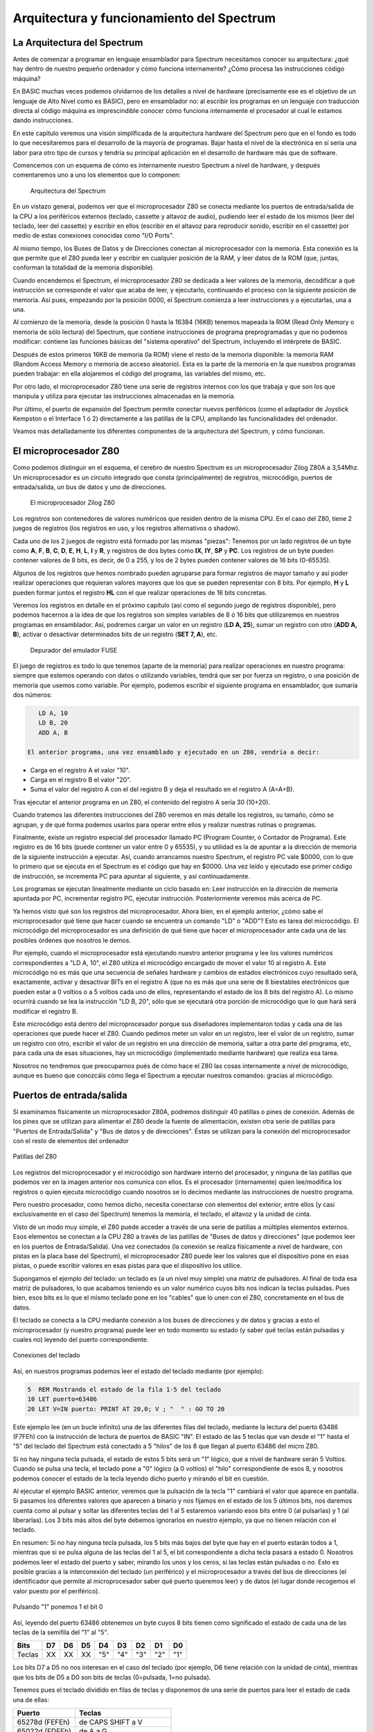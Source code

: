 Arquitectura y funcionamiento del Spectrum
==============================================

La Arquitectura del Spectrum
-----------------------------------

Antes de comenzar a programar en lenguaje ensamblador para Spectrum necesitamos conocer su arquitectura: ¿qué hay dentro de nuestro pequeño ordenador y cómo funciona internamente? ¿Cómo procesa las instrucciones código máquina?

En BASIC muchas veces podemos olvidarnos de los detalles a nivel de hardware (precisamente ese es el objetivo de un lenguaje de Alto Nivel como es BASIC), pero en ensamblador no: al escribir los programas en un lenguaje con traducción directa al código máquina es imprescindible conocer cómo funciona internamente el procesador al cual le estamos dando instrucciones.

En este capítulo veremos una visión simplificada de la arquitectura hardware del Spectrum pero que en el fondo es todo lo que necesitaremos para el desarrollo de la mayoría de programas. Bajar hasta el nivel de la electrónica en sí sería una labor para otro tipo de cursos y tendría su principal aplicación en el desarrollo de hardware más que de software.

Comencemos con un esquema de cómo es internamente nuestro Spectrum a nivel de hardware, y después comentaremos uno a uno los elementos que lo componen: 

.. figure:: esquema_zx.png
   :scale: 80 %
   :alt: Esquema del ZX Spectrum

   Arquitectura del Spectrum


En un vistazo general, podemos ver que el microprocesador Z80 se conecta mediante los puertos de entrada/salida de la CPU a los periféricos externos (teclado, cassette y altavoz de audio), pudiendo leer el estado de los mismos (leer del teclado, leer del cassette) y escribir en ellos (escribir en el altavoz para reproducir sonido, escribir en el cassette) por medio de estas conexiones conocidas como "I/O Ports".

Al mismo tiempo, los Buses de Datos y de Direcciones conectan al microprocesador con la memoria. Esta conexión es la que permite que el Z80 pueda leer y escribir en cualquier posición de la RAM, y leer datos de la ROM (que, juntas, conforman la totalidad de la memoria disponible).

Cuando encendemos el Spectrum, el microprocesador Z80 se dedicada a leer valores de la memoria, decodificar a qué instrucción se corresponde el valor que acaba de leer, y ejecutarlo, continuando el proceso con la siguiente posición de memoria. Así pues, empezando por la posición 0000, el Spectrum comienza a leer instrucciones y a ejecutarlas, una a una.

Al comienzo de la memoria, desde la posición 0 hasta la 16384 (16KB) tenemos mapeada la ROM (Read Only Memory o memoria de sólo lectura) del Spectrum, que contiene instrucciones de programa preprogramadas y que no podemos modificar: contiene las funciones básicas del "sistema operativo" del Spectrum, incluyendo el intérprete de BASIC.

Después de estos primeros 16KB de memoria (la ROM) viene el resto de la memoria disponible: la memoria RAM (Random Access Memory o memoria de acceso aleatorio). Esta es la parte de la memoria en la que nuestros programas pueden trabajar: en ella alojaremos el código del programa, las variables del mismo, etc.

Por otro lado, el microprocesador Z80 tiene una serie de registros internos con los que trabaja y que son los que manipula y utiliza para ejecutar las instrucciones almacenadas en la memoria.

Por último, el puerto de expansión del Spectrum permite conectar nuevos periféricos (como el adaptador de Joystick Kempston o el Interface 1 ó 2) directamente a las patillas de la CPU, ampliando las funcionalidades del ordenador.

Veamos más detalladamente los diferentes componentes de la arquitectura del Spectrum, y cómo funcionan.


El microprocesador Z80
-----------------------

Como podemos distinguir en el esquema, el cerebro de nuestro Spectrum es un microprocesador Zilog Z80A a 3,54Mhz. Un microprocesador es un circuito integrado que consta (principalmente) de registros, microcódigo, puertos de entrada/salida, un bus de datos y uno de direcciones.

.. figure:: z80.jpg
   :scale: 80 %
   :alt: El microprocesador Zilog Z80

   El microprocesador Zilog Z80

Los registros son contenedores de valores numéricos que residen dentro de la misma CPU. En el caso del Z80, tiene 2 juegos de registros (los registros en uso, y los registros alternativos o shadow).

Cada uno de los 2 juegos de registro está formado por las mismas "piezas": Tenemos por un lado registros de un byte como **A**, **F**, **B**, **C**, **D**, **E**, **H**, **L**, **I** y **R**, y registros de dos bytes como **IX**, **IY**, **SP** y **PC**. Los registros de un byte pueden contener valores de 8 bits, es decir, de 0 a 255, y los de 2 bytes pueden contener valores de 16 bits (0-65535).

Algunos de los registros que hemos nombrado pueden agruparse para formar registros de mayor tamaño y así poder realizar operaciones que requieran valores mayores que los que se pueden representar con 8 bits. Por ejemplo, **H** y **L** pueden formar juntos el registro **HL** con el que realizar operaciones de 16 bits concretas.

Veremos los registros en detalle en el próximo capítulo (así como el segundo juego de registros disponible), pero podemos hacernos a la idea de que los registros son simples variables de 8 ó 16 bits que utilizaremos en nuestros programas en ensamblador. Así, podremos cargar un valor en un registro (**LD A, 25**), sumar un registro con otro (**ADD A, B**), activar o desactivar determinados bits de un registro (**SET 7, A**), etc. 

.. figure:: debugger1.png
   :scale: 80 %
   :alt: Depurador del emulador FUSE

   Depurador del emulador FUSE


El juego de registros es todo lo que tenemos (aparte de la memoria) para realizar operaciones en nuestro programa: siempre que estemos operando con datos o utilizando variables, tendrá que ser por fuerza un registro, o una posición de memoria que usemos como variable. Por ejemplo, podemos escribir el siguiente programa en ensamblador, que sumaría dos números: 

.. code-block:: tasm

    LD A, 10
    LD B, 20
    ADD A, B

 El anterior programa, una vez ensamblado y ejecutado en un Z80, vendría a decir:

* Carga en el registro A el valor "10".
* Carga en el registro B el valor "20".
* Suma el valor del registro A con el del registro B y deja el resultado en el registro A (A=A+B).

Tras ejecutar el anterior programa en un Z80, el contenido del registro A sería 30 (10+20).

Cuando tratemos las diferentes instrucciones del Z80 veremos en más detalle los registros, su tamaño, cómo se agrupan, y de qué forma podemos usarlos para operar entre ellos y realizar nuestras rutinas o programas.

Finalmente, existe un registro especial del procesador llamado PC (Program Counter, o Contador de Programa). Este registro es de 16 bits (puede contener un valor entre 0 y 65535), y su utilidad es la de apuntar a la dirección de memoria de la siguiente instrucción a ejecutar. Así, cuando arrancamos nuestro Spectrum, el registro PC vale $0000, con lo que lo primero que se ejecuta en el Spectrum es el código que hay en $0000. Una vez leído y ejecutado ese primer código de instrucción, se incrementa PC para apuntar al siguiente, y así continuadamente.

Los programas se ejecutan linealmente mediante un ciclo basado en: Leer instrucción en la dirección de memoria apuntada por PC, incrementar registro PC, ejecutar instrucción. Posteriormente veremos más acerca de PC.

Ya hemos visto qué son los registros del microprocesador. Ahora bien, en el ejemplo anterior, ¿cómo sabe el microprocesador qué tiene que hacer cuando se encuentra un comando "LD" o "ADD"? Esto es tarea del microcódigo. El microcódigo del microprocesador es una definición de qué tiene que hacer el microprocesador ante cada una de las posibles órdenes que nosotros le demos.

Por ejemplo, cuando el microprocesador está ejecutando nuestro anterior programa y lee los valores numéricos correspondientes a "LD A, 10", el Z80 utiliza el microcódigo encargado de mover el valor 10 al registro A. Este microcódigo no es más que una secuencia de señales hardware y cambios de estados electrónicos cuyo resultado será, exactamente, activar y desactivar BITs en el registro A (que no es más que una serie de 8 biestables electrónicos que pueden estar a 0 voltios o a 5 voltios cada uno de ellos, representando el estado de los 8 bits del registro A). Lo mismo ocurrirá cuando se lea la instrucción "LD B, 20", sólo que se ejecutará otra porción de microcódigo que lo que hará será modificar el registro B.

Este microcódigo está dentro del microprocesador porque sus diseñadores implementaron todas y cada una de las operaciones que puede hacer el Z80. Cuando pedimos meter un valor en un registro, leer el valor de un registro, sumar un registro con otro, escribir el valor de un registro en una dirección de memoria, saltar a otra parte del programa, etc, para cada una de esas situaciones, hay un microcódigo (implementado mediante hardware) que realiza esa tarea.

Nosotros no tendremos que preocuparnos pués de cómo hace el Z80 las cosas internamente a nivel de microcódigo, aunque es bueno que conozcáis cómo llega el Spectrum a ejecutar nuestros comandos: gracias al microcódigo. 


Puertos de entrada/salida
--------------------------------------------------------------------------------



Si examinamos físicamente un microprocesador Z80A, podremos distinguir 40 patillas o pines de conexión. Además de los pines que se utilizan para alimentar el Z80 desde la fuente de alimentación, existen otra serie de patillas para "Puertos de Entrada/Salida" y "Bus de datos y de direcciones". Éstas se utilizan para la conexión del microprocesador con el resto de elementos del ordenador



.. figure:: pinout.png
   :scale: 50%
   :align: center
   :alt: Patillas del Z80

   Patillas del Z80


Los registros del microprocesador y el microcódigo son hardware interno del procesador, y ninguna de las patillas que podemos ver en la imagen anterior nos comunica con ellos. Es el procesador (internamente) quien lee/modifica los registros o quien ejecuta microcódigo cuando nosotros se lo decimos mediante las instrucciones de nuestro programa.

Pero nuestro procesador, como hemos dicho, necesita conectarse con elementos del exterior, entre ellos (y casi exclusivamente en el caso del Spectrum) tenemos la memoria, el teclado, el altavoz y la unidad de cinta.

Visto de un modo muy simple, el Z80 puede acceder a través de una serie de patillas a múltiples elementos externos. Esos elementos se conectan a la CPU Z80 a través de las patillas de "Buses de datos y direcciones" (que podemos leer en los puertos de Entrada/Salida). Una vez conectados (la conexión se realiza físicamente a nivel de hardware, con pistas en la placa base del Spectrum), el microprocesador Z80 puede leer los valores que el dispositivo pone en esas pistas, o puede escribir valores en esas pistas para que el dispositivo los utilice.

Supongamos el ejemplo del teclado: un teclado es (a un nivel muy simple) una matriz de pulsadores. Al final de toda esa matriz de pulsadores, lo que acabamos teniendo es un valor numérico cuyos bits nos indican la teclas pulsadas. Pues bien, esos bits es lo que el mismo teclado pone en los "cables" que lo unen con el Z80, concretamente en el bus de datos.

El teclado se conecta a la CPU mediante conexión a los buses de direcciones y de datos y gracias a esto el microprocesador (y nuestro programa) puede leer en todo momento su estado (y saber qué teclas están pulsadas y cuales no) leyendo del puerto correspondiente. 



.. figure:: teclado.jpg
   :scale: 50%
   :align: center
   :alt: Conexiones del teclado

   Conexiones del teclado


Así, en nuestros programas podemos leer el estado del teclado mediante (por ejemplo):


.. code-block:: basic

    5  REM Mostrando el estado de la fila 1-5 del teclado
    10 LET puerto=63486
    20 LET V=IN puerto: PRINT AT 20,0; V ; "  " : GO TO 20

Este ejemplo lee (en un bucle infinito) una de las diferentes filas del teclado, mediante la lectura del puerto 63486 (F7FEh) con la instrucción de lectura de puertos de BASIC "IN". El estado de las 5 teclas que van desde el "1" hasta el "5" del teclado del Spectrum está conectado a 5 "hilos" de los 8 que llegan al puerto 63486 del micro Z80.

Si no hay ninguna tecla pulsada, el estado de estos 5 bits será un "1" lógico, que a nivel de hardware serán 5 Voltios. Cuando se pulsa una tecla, el teclado pone a "0" lógico (a 0 voltios) el "hilo" correspondiente de esos 8, y nosotros podemos conocer el estado de la tecla leyendo dicho puerto y mirando el bit en cuestión.

Al ejecutar el ejemplo BASIC anterior, veremos que la pulsación de la tecla "1" cambiará el valor que aparece en pantalla. Si pasamos los diferentes valores que aparecen a binario y nos fijamos en el estado de los 5 últimos bits, nos daremos cuenta como al pulsar y soltar las diferentes teclas del 1 al 5 estaremos variando esos bits entre 0 (al pulsarlas) y 1 (al liberarlas). Los 3 bits más altos del byte debemos ignorarlos en nuestro ejemplo, ya que no tienen relación con el teclado.

En resumen: Si no hay ninguna tecla pulsada, los 5 bits más bajos del byte que hay en el puerto estarán todos a 1, mientras que si se pulsa alguna de las teclas del 1 al 5, el bit correspondiente a dicha tecla pasará a estado 0. Nosotros podemos leer el estado del puerto y saber, mirando los unos y los ceros, si las teclas están pulsadas o no. Esto es posible gracias a la interconexión del teclado (un periférico) y el microprocesador a través del bus de direcciones (el identificador que permite al microprocesador saber qué puerto queremos leer) y de datos (el lugar donde recogemos el valor puesto por el periférico). 



.. figure:: leer_teclado.png
   :scale: 50%
   :align: center
   :alt: Pulsando "1" ponemos 1 el bit 0

   Pulsando "1" ponemos 1 el bit 0


Así, leyendo del puerto 63486 obtenemos un byte cuyos 8 bits tienen como significado el estado de cada una de las teclas de la semifila del "1" al "5".


======  ====  ====  ====  ====  ====  ====  ====  ====
Bits     D7    D6    D5    D4    D3    D2    D1    D0
======  ====  ====  ====  ====  ====  ====  ====  ====
Teclas 	XX     XX    XX    "5"   "4"   "3"   "2"   "1" 
======  ====  ====  ====  ====  ====  ====  ====  ====

Los bits D7 a D5 no nos interesan en el caso del teclado (por ejemplo, D6 tiene relación con la unidad de cinta), mientras que los bits de D5 a D0 son bits de teclas (0=pulsada, 1=no pulsada).

Tenemos pues el teclado dividido en filas de teclas y disponemos de una serie de puertos para leer el estado de cada una de ellas: 

==============  =========================
Puerto          Teclas
==============  =========================
65278d (FEFEh) 	de CAPS SHIFT a V
65022d (FDFEh) 	de A a G
64510d (FBFEh) 	de Q a T
63486d (F7FEh) 	de 1 a 5 (and JOYSTICK 1)
61438d (EFFEh) 	de 6 a 0 (and JOYSTICK 2)
57342d (DFFEh) 	de P a Y
49150d (BFFEh) 	de ENTER a H
32766d (7FFEh) 	de (space) a B 
==============  =========================


A la hora de leer estos puertos, el bit menos significativo (D0) siempre hace referencia a la tecla más alejada del centro del teclado ("1" en nuestro ejemplo), mientras que el más significativo de los 5 (D5) lo hace a la tecla más cercana al centro del teclado.

En ensamblador también hay disponibles 2 instrucciones para leer el contenido de un puerto de Entrada/Salida y para escribir un valor en un puerto determinado, las instrucciones se llaman igual que en BASIC: IN y OUT:

.. code-block:: tasm

    ; Cargamos en BC el valor del puerto a leer
    LD BC, F7FEh

    ; Leemos en el registro A el valor del puerto
    IN A, (C)

Hemos mostrado el ejemplo del teclado, aunque estamos todavía empezando y puede haber sido algo complicado de entender, por diferentes motivos:

* El primero, explicar con un ejemplo práctico qué son los puertos de E/S y cómo están conectados a nivel de hardware con el microprocesador. Como habéis visto, del teclado salen una serie de "hilos" o pistas de circuito impreso que van directamente al Z80A (en el caso del Spectrum, a través de la ULA), mediante conexión a sus diferentes buses y puertos.
* Mostrar cómo nosotros podemos, en cualquier momento, leer y escribir en los puertos de E/S. Con esto conseguimos comunicarnos con los periféricos externos. En este caso, podemos leer del teclado (o escribir o leer del cassette, o en el altavoz) con simples operaciones de lectura y escritura IN y OUT.

El lector debería extraer una conclusión adicional del ejemplo del teclado: la gran diferencia de proceso que hay entre programar en ensamblador y programar en BASIC. Supongamos que nos interesa leer el estado del teclado para saber si unas determinadas teclas están pulsadas o no. Para esto, en ensamblador (aunque esto también podemos hacerlo en BASIC) leemos directamente el estado del teclado con un par de simples instrucciones (LD + IN).

En BASIC, por contra, al usar INKEY$ estamos esperando la ejecución de un código que, además de leer TODAS las filas del teclado (no sólo aquellas de las teclas que nos interesen), realiza una conversión de todos los bits pulsados o no pulsados mediante una tabla para al final proporcionarnos el código ASCII de la tecla pulsada.

Lo que son varias instrucciones simples en ASM, en BASIC se realiza mediante cientos de instrucciones en ensamblador que nos acaban dando la última tecla pulsada. Es por eso que el intérprete BASIC es tan lento: cada operación BASIC son decenas, cientos o miles de instrucciones en ensamblador que ni vemos ni controlamos. Programando directamente en ASM, el microprocesador hará EXCLUSIVAMENTE lo que nosotros le digamos que haga. He aquí la "mágica" diferencia de velocidad entre ambos lenguajes.

Podéis encontrar más información sobre los puertos de Entrada y Salida en el capítulo 8 sección 32 del manual del +2A y +3, que tenéis disponible online en World Of Spectrum.


Memoria
--------------------------------------------------------------------------------

Al igual que en el caso de los puertos de entrada/salida, nuestro microprocesador está también conectado a los diferentes chips de memoria (hablamos en plural porque, físicamente, hay más de uno). La conexión se realiza siguiendo unas normas definidas por los ingenieros de Sinclair, de tal forma que la memoria se mapea linealmente. ¿Qué quiere decir esto? Que aunque tengamos varios chips de memoria, vemos la memoria como una gran y única memoria de 64KB (en el caso del modelo de 48KB).

El Spectrum 48KB básico (48KB de RAM y 16KB de ROM) tiene disponibles 64KB de memoria, es decir, 65536 bytes a los cuales podemos acceder. Podemos pensar en esta memoria como un gran baúl con 65536 cajones, uno encima de otro. El primer cajón es el cajón 0 (posición de memoria 0), el segundo el cajón 1 (posición de memoria 1), y así hasta el cajón 65535 (posición de memoria 65535).

Nuestro Spectrum no puede tener más de 65536 cajones porque el "bus de direcciones" del microprocesador Z80 es de 16 bits, es decir, las líneas que conectan al microprocesador con la memoria sólo permiten 16 "conexiones"; lo que nos da la posibilidad de acceder a 2 elevado a 16 bytes de memoria, exactamente 65536 bytes. 



.. figure:: memoria.png
   :scale: 100%
   :align: center
   :alt: Aspecto de nuestras 65535 celdas de memoria

   Aspecto de nuestras 65535 celdas de memoria


Cada uno de estos cajones (más técnicamente, "celdillas de memoria" o "posiciones de memoria") puede contener un número de 8 bits, con un valor, por tanto, entre 0 y 255. Esto es así porque el "bus de datos" del microprocesador Z80 es de 8 bits, lo que implica que "sólo hay 8 conexiones" entre la salida de datos de la memoria y nuestro procesador.

El microprocesador Z80 puede acceder a cualquier posición de memoria tanto para leer como para escribir. Internamente, cuando le pedimos al microprocesador que meta en el registro A el contenido de la celdilla de memoria $1234, mediante una instrucción de ensamblador "LD A, ($1234)" lo que hace el microprocesador internamente es:

(Nota: el operador () (paréntesis abierto y cerrado) en ensamblador significa acceso a memoria).

   
   
Ejecución de: LD A, ($1234)
~~~~~~~~~~~~~~~~~~~~~~~~~~~~~~~~~~~~~~~~~~~~~~~~~~~~~~~~~~~~~~~~~~~~~~~~~~~~~~~~


   
* $1234 en binario es 00010010 00110100, de modo que el Z80 coge las 16 líneas que conectan al microprocesador con la memoria y las pone a esos estados (0 = 0 voltios, 1 = 5 voltios).
* A continuación, el microprocesador utiliza una conexión especial que le conecta con la memoria para indicarle qué operación quiere realizar. Poniendo al valor apropiado la línea de control que le comunica con la memoria, el Z80 informa al chip de memoria de que quiere realizar una operación de lectura.
* La memoria recibe la señal de "deseo leer un dato" por esta señal de control, y mira el bus de direcciones que le conecta con el Spectrum. Mirando el estado de las 16 líneas encuentra el "00010010 00110100" ($1234). Con eso, la memoria sabe a qué "casilla" o "cajón" quiere acceder el microprocesador.
* La memoria lee el valor de la celdilla de memoria $1234 (supongamos que contiene, por ejemplo $0F, que es 00001111 en binario) y cambia las 8 conexiones del Bus de Datos para que contengan 00001111 (4 "líneas" las pone a 0 voltios, y las otras 4 a 5 voltios).
* El Z80 consulta el bus de datos y ve el estado de las líneas, con lo que lee el "00001111" o 0Fh.
* El Z80 coloca en el registro A el valor $0F


El procedimiento para escribir es similar, salvo que la línea de control entre el Z80 y la memoria en lugar de indicar "lectura" indica "escritura", y que es el Z80 quien pone en el bus de datos el valor que quiere escribir en la celdilla indicada en el bus de direcciones:



Ejecución de: LD ($1234), A
~~~~~~~~~~~~~~~~~~~~~~~~~~~~~~~~~~~~~~~~~~~~~~~~~~~~~~~~~~~~~~~~~~~~~~~~~~~~~~~~



* Supongamos que A contiene el valor 15 ($0F): el Z80 coloca las líneas del bus de datos a los valores 00001111 (donde cada 0 es 0 Voltios y cada 1 son 5 Voltios).
* El Z80 coloca las líneas del bus de direcciones a 00010010 00110100 ($1234).
* A continuación, el microprocesador pone las línea de control de Lectura y Escritura de memoria a tal valor que la memoria sabe que el Z80 le pide una operación de escritura.
* La memoria recibe la señal de "deseo escribir un dato", y mira el bus de direcciones que le conecta con el Spectrum. Obteniendo el estado de las 16 líneas encuentra el "00010010 00110100" ($1234). Con eso, la memoria sabe a qué "casilla" o "cajón" quiere acceder el microprocesador para escribir.
* La memoria lee el valor del bus de datos para saber qué dato tiene que escribir y obtiene el valor $0F.
* La memoria escribe en su celdilla número $1234 el valor $0F.

Estas son las 2 operaciones básicas que el Z80 puede realizar con la memoria: leer una posición de memoria y escribir en una posición de memoria. Nosotros no tenemos que preocuparnos de ninguna de las señales hardware necesarias para realizar lecturas y escrituras, de eso se encarga el microprocesador. Para nosotros, a nivel de ensamblador, nos bastará con ejecutar "LD A, ($1234)" o "LD ($1234), A", por ejemplo.

Las celdillas de memoria desde la nº 0 a la 16383 están ocupadas por un chip que es la ROM del Spectrum. Este chip es de sólo lectura (ROM = Read Only Memory), lo cual quiere decir que si intentamos escribir en las celdillas desde la 0 a la 16383 no conseguiremos cambiar el valor almacenado en ellas. ¿Por qué no se puede escribir aquí? Porque es la ROM del Spectrum, es un chip que contiene el "sistema operativo" del Spectrum, su intérprete BASIC, como veremos posteriormente.



.. figure:: romram.png
   :scale: 50%
   :align: center
   :alt: ROM y RAM

   ROM y RAM



Para trabajar (ejecutar programas, realizar operaciones y tareas) podemos utilizar el resto de la memoria. Desde el cajón o celdilla número 16384 hasta el 65535 (en los modelos de 48KB) podremos escribir y leer.

La memoria RAM (celdillas 16384 a 65536) es muy importante para el Spectrum. Para empezar, en ella es donde se almacenan los datos y donde se cargan los programas, y de ella es de donde lee el microprocesador estos programas (como veremos posteriormente) para ejecutarlos instrucción a instrucción. Cuando en nuestra anterior entrega del curso pokeamos la rutina en código máquina en la dirección 40000, estabamos escribiendo un programa en memoria RAM para después ejecutarlo.

Hay una parte de la memoria RAM que es especial. El trozo de 6912 bytes que va desde la dirección 16384 hasta la 23295 es conocida como VideoRAM. Esta porción de la memoria no se utiliza para almacenar programas ni datos, sino que es una representación numérica de los gráficos que aparecen en nuestro televisor. La ULA (un chip que hay dentro de nuestro Spectrum) lee continuamente esta zona de memoria y transforma los unos y ceros que en ella encuentra en puntos y colores en el televisor.

Visto de una manera simple (pero real): al escribir un valor numérico (por ejemplo un 1) en alguna dirección de esta parte de la RAM, de forma inmediata aparece un punto en nuestro televisor, ya que la ULA está continuamente "escaneando" la videoram (de forma independiente del Z80) para reflejar en el televisor todos los valores numéricos que introduzcamos en ella.

La videomemoria es memoria RAM normal y corriente (podemos tanto leer como escribir en ella), sólo que los datos que contiene son leídos por la ULA a un ritmo de 50 veces por segundo. La ULA convierte los datos de la videomemoria en la imagen que vemos en el televisor conectado a nuestro Spectrum. La ULA es, pues, el chip encargado de representar en el televisor el contenido de la videomemoria y nosotros, cuando queramos escribir o dibujar algo en pantalla, ya no utilizaremos funciones como PLOT o DRAW de BASIC, sino que escribiremos directamente valores en esta zona de memoria.

Por ejemplo, el siguiente programa pinta 2 píxeles en el centro de la pantalla escribiendo en la videomemoria:


.. code-block:: basic

    10 REM Pintando 2 pixeles en pantalla mediante POKE
    20 LET DIRECCION= 16384 + 2000
    25 REM 129 = 10000001
    30 POKE DIRECCION, 129
    40 PAUSE 0

Si ejecutamos el programa, veremos 2 puntos en el centro de la pantalla. Estos 2 puntos aparecen al escribir el byte de valor 129 en la dirección 18384. El número 129, en binario, es 10000001. Esos 2 unos son los que se convierten en 2 puntos cuando la ULA lee la videomemoria y transforma los unos en colores de tinta y los ceros en colores de papel.

Lo que nos tiene que quedar claro al respecto de la memoria es lo siguiente:


* El microprocesador puede acceder a la memoria tanto para leer como para escribir, y lo hará cuando nosotros se lo pidamos (para leer o escribir datos en memoria). También lo hará para leer las instrucciones a ejecutar, como veremos posteriormente.
* La memoria se divide en ROM (celdillas 0-16383) y RAM (celdillas desde 16384 hasta la totalidad de memoria instalada), con los primeros 6912 bytes de la RAM mapeados como VideoRAM.
* En la ROM no podemos escribir (pero sí leer). Almacena el "código" de arranque del Spectrum, así como el intérprete de BASIC. En ella existen rutinas que usa BASIC que podremos aprovechar en nuestros programas en ensamblador.
* En la videoRAM sólo leeremos y escribiremos (en nuestro caso) cuando queramos dibujar cosas en pantalla (puntos y colores).
* En el resto de la RAM (a partir de la dirección 23296) es donde realizaremos todo el trabajo: allí situaremos nuestros programas, nuestras variables, datos, gráficos que después copiaremos a la videoRAM, etc.



El puerto de expansión
--------------------------------------------------------------------------------



El puerto de expansión del Spectrum no será en principio tema de discusión en este libro, ya que no lo utilizaremos en nuestros programas. Para información del lector, basta con saber que algunos de los pines del puerto de expansión del Spectrum están conectados directamente a diferentes patillas del microprocesador. Es decir, cada una de las líneas que podemos ver físicamente en el puerto de expansión es una pista de circuito (como si fuera un cable) que va directamente a alguna de las patillas del Z80.

Es por eso que mediante el puerto de expansión se puede implementar casi cualquier dispositivo hardware en el Spectrum sin tener que abrirlo y manipularlo internamente: estamos conectando dipositivos directamente al microprocesador y tras hacerlo, podemos realizar programas que accedan a esos elementos recién conectados: podemos leer los joysticks (porque los estamos conectando a puertos de Entrada/Salida mediante los buses de datos y direcciones), podemos leer cartuchos (porque "ocultamos" la memoria del Spectrum y la reemplazamos con otra memoria que contiene el juego ya cargado en ella, poniéndo esta memoria en el Bus de datos y Direcciones), etc.


Cómo funciona el Spectrum
--------------------------------------------------------------------------------


Una vez hemos visto todas las partes funcionales, veamos cómo funciona el Spectrum a nivel de ciclo de instrucción y ejecución.

Como ya hemos visto, los diferentes dispositivos externos (teclado, altavoz, cassette, elementos conectados al puerto de expansión, joysticks) se comunican con la CPU por medio de puertos de Entrada/Salida (Puertos E/S o I/O Ports). Para acceder a ellos simplemente leemos o escribimos en el puerto correspondiente mediante las instrucciones IN y OUT del Z80. También existen instrucciones para acceder a la memoria, tanto para lectura como para escritura.

En realidad el Z80, visto de una forma simplificada, sólo puede hacer 3 cosas: leer/escribir en la memoria, leer/escribir en los dispositivos de Entrada/Salida y decodificar/ejecutar instrucciones. La parte de lectura/decodificación/ejecución es el funcionamiento principal del microprocesador, y es lo que trataremos a continuación.


Ciclo de ejecución de un Spectrum
--------------------------------------------------------------------------------



Como ya hemos visto, la parte central del Spectrum es un microprocesador Z80 el cual ve la ROM y la RAM de forma continuada como la totalidad de su memoria. Recordemos que el Spectrum puede leer el contenido de cualquiera de estas 65536 celdillas así como escribir en ellas (siempre que no sean celdillas de la ROM).

Al encender el Spectrum éste se inicializa y muestra el BASIC en pantalla. ¿Por qué ocurre esto? Cuando se inicia el Spectrum, el microprocesador Z80 comienza a ejecutar instrucciones, una tras otra, desde la dirección de memoria 0, donde está el principio de la ROM de 16K, es decir, el intérprete BASIC.

Un microprocesador funciona a grandes rasgos de la siguiente forma:


* Leer instrucción apuntada por el registro PC.
* Incrementar PC para apuntar a la siguiente instrucción.
* Ejecutar la instrucción recién leída.
* Repetir continuadamente los 3 pasos anteriores.


Al encender un Spectrum (que perdió en su apagado toda alimentación eléctrica) teóricamente todos los registros del microprocesador Z80 valen 0 (sin alimentación eléctrica, todos los bits de la CPU están a 0 Voltios, es decir, a 0 lógico), incluído el registro PC (Program Counter o Contador de Programa), que es el que apunta a la siguiente instrucción que el Z80 debe leer y ejecutar.

Al ser PC = 0000, el Spectrum comienza a ejecutar, instrucción tras instrucción, el código que hay pregrabado en la ROM a partir de la celdilla 0 de memoria.

Visto en pseudocódigo, como si fuera un programa, un Z80 actúa así::

    * Encendido de ordenador:
        - PC (el Contador de Programa) se pone a 0.
        - SP se pone a $FFFF.
    * Mientras No Se Apague el Ordenador:
        Leer de la memoria la siguiente instrucción, mediante 
        lectura del contenido de la dirección apuntada por PC:
        - Opcode = (PC)
        - PC = PC + 1
        - Si la instrucción necesita algún operando, leerlo:
            + Operando1 = (PC)
            + PC = PC + 1
        - Si hay un segundo operando, leerlo:
            + Operando2 = (PC)
            + PC = PC + 1
        o Decodificar la instrucción (mirar en una tabla interna y ver 
        qué microcódigo hay que ejecutar para la instrucción leída).
        o Ejecutar la instrucción
    Fin Mientras

En realidad, según el texto "The Undocumented Z80 Documented", de Sean Young, tras un reset los registros quedan con los siguientes valores::

    PC              = $0000
    AF, SP          = $FFFF
    Resto           = Valor indefinido
    Interrupciones
    (IM, IFF1 y 2)  = 0


Así pues, al encender el ordenador, PC vale 0. Al estar la ROM mapeada en la posición de memoria 0 (mediante cableado hardware de los chips de memoria en la placa del Spectrum), lo que pasa al encender el ordenador es que ese contador de programa (PC) está apuntando al principio de la ROM, y es por eso que se ejecuta la ROM paso a paso, instrucción a instrucción, cada vez que lo encendemos, realizando desde el característico borrado de pantalla del inicio del Spectrum hasta la impresión del tradicional mensaje "© 1982 Sinclair Research Ltd".

Después, la ejecución del código que hay en la ROM se mantiene en un bucle que escanea el teclado y nos permite introducir órdenes de BASIC y ejecutarlas: el famoso intérprete BASIC.

Fuera de los primeros 16KB de memoria tenemos el resto de memoria disponible, donde el intérprete BASIC almacenará las instrucciones BASIC que tecleemos o bien donde se cargará un programa desde los diferentes dispositivos de entrada/salida (gestionados por el Z80) como la cinta o disco, etc.

Así pues, nuestro Z80 en el momento del arranque lo que hace es comenzar a ejecutar una a una las instrucciones código máquina que hay a partir de la dirección $0000 de la memoria, que se corresponde con la ROM.

¿Y qué contiene la ROM? Pues la ROM no es más que un programa realizado por los ingenieros de Sinclair. Ese programa contiene, entre otras cosas, el intérprete BASIC. Los señores de Sinclair Research programaron un intérprete BASIC en lenguaje ensamblador de Z80, lo ensamblaron con un programa ensamblador de Z80 y grabaron el código binario resultante ensamblado en un CHIP ROM de 16KB. Por eso al encender nuestro Spectrum aparece el intérprete de BASIC; el Sistema Operativo de nuestro ZX. Nada nos impediría realizar nuestro propio "sistema operativo" para Spectrum creando una ROM nueva (mirando siempre la compatibilidad con la ROM vieja, de forma que contenga las mismas rutinas de ROM y variables en memoria que utilizan muchos programas) y reemplazando el chip ROM del Spectrum por nuestro propio chip de ROM.


Opcodes y código máquina
--------------------------------------------------------------------------------

Nuestro microprocesador Z80 no entiende los comandos en ensamblador que hemos estado viendo en estos 2 primeros capítulos del curso de código máquina; el Z80 sólo entiende números binarios, números de 8 bits de 0 a 255 (o de $00 a $FF en hexadecimal).

De entre los registros del microprocesador hay uno llamado PC (Program Counter o Contador de Programa), que como ya hemos visto, es el "puntero" que apunta a la instrucción actual que se está ejecutando. Cuando ejecutamos un programa, lo que hacemos es meterlo en memoria (por ejemplo, como cuando en la primera entrega del curso POKEábamos nuestra rutina a partir de la dirección 40.000) y después saltar al inicio del mismo.

Supongamos por ejemplo que pokeamos el siguiente programa en la dirección 40000:


.. code-block:: tasm

    LD A, 0
    INC A
    LD B, $FFh
    INC B
    LD DE, $AABB
    RET

Si ensamblamos este programa obtendremos los siguientes números (técnicamente llamados "código máquina")::

    3e 00 3c 06 ff 04 11 bb aa c9


Al pokear en memoria estos valores, dejaremos el siguiente contenido en memoria:

=========   =====================
Dirección 	Valor hexadecimal
=========   =====================
40000          3e
40001          00
40002          3c
40003          06
40004          ff
40005          04
40006          11
40007          bb
40008          aa
40009          c9 
=========   =====================


Para nosotros estos números no quieren decir nada, pero para el Spectrum tienen un total significado. Concretamente:

========== ===================  ============
Dirección   Valor hexadecimal   Significado
========== ===================  ============
40000          3e                LD A,
40001          00                00h
40002          3c                INC A
40003          06                LD B,
40004          ff                FFh
40005          04                INC B
40006          11                LD DE,
40007          bb                BBh
40008          aa                AAh
40009          c9                RET
========== ===================  ============

A la hora de ejecutar el programa, nuestro RANDOMIZE USR 40000 lo que hace en realidad es cambiar el valor del registro "PC" del microprocesador. Hace PC igual a 40000. Así, una vez realizamos el salto a la dirección 40000, el microprocesador hace lo siguiente::

    * Leer el byte contenido en la dirección de memoria "PC" (40000).
    * Incrementar PC (PC=PC+1).
    * El byte es "$3e", con lo cual el Spectrum sabe que 
      tiene que meter en A un valor numérico.
    * El valor extra para "LD A," está a continuación en memoria, 
      así que se lee la memoria de nuevo:
            - operando = [PC] = $00
            - Incrementar PC (PC=PC+1) 
    * Ya se tiene el "código de instrucción completo", así que se 
        ejecuta: "LD A, 00". (se ejecuta el microcódigo 
        correspondiente dentro de la CPU).

Esto que hemos visto es el proceso de "Lectura de Instrucción (fetch)", "decodificación (decode)", y "ejecución (execute)". Pero recordemos que este proceso se ejecuta una y otra vez, sin parar, de modo que el procesador sigue con la siguiente instrucción (INC A)::

    * Leer el byte contenido en la dirección de memoria "PC" (40002).
    * Incrementar PC (PC=PC+1).
    * El byte es "$3c", con lo cual el Spectrum sabe que tiene que incrementar A.
    * No hacen falta operandos extra, INC A no requiere nada más.
    * Ya se tiene el "código de instrucción completo", así que se ejecuta: "INC A".

Y este ciclo se vuelve a repetir, una y otra vez, hasta que llegamos al RET::

    * Leer el byte contenido en la dirección de memoria "PC" (40009).
    * Incrementar PC (PC=PC+1).
    * El byte es "$c9", con lo cual el Spectrum sabe que tiene que hacer un RET.
    * No hacen falta operandos extra, RET no requiere nada más.
    * Ya se tiene el "código de instrucción completo", así que se ejecuta: "RET".


Un par de detalles a tener en cuenta:

* Como véis, el microprocesador no entiende el lenguaje ensamblador, sólo la traducción de este a Lenguaje Máquina (los números u opcodes que estamos viendo).
* La primera parte leída de la instrucción es el OPCODE (código de operación), y es lo que permite al Spectrum, mediante una "tabla interna", saber qué tarea exacta tiene que realizar. Si la instrucción necesita datos extra para leer de memoria, se almacenan tras el opcode, y se conocen como "operandos". Así, "LD A, 00" se corresponde con la instrucción "3E 00", donde "3E" es el código de operación (opcode) y "00" es el operando.
* Cuando un operando es de 16 bits (2 bytes), primero encontramos el byte bajo y luego el byte alto. Así, nuestro "LD DE, $AABB" no se codifica como "11 AA BB" sino como "11 BB AA". El opcode para "LD DE" es "11", y "BB AA" los operandos (en este caso, un valor numérico directo). Esta forma de almacenamiento se denomina técnicamente "little endian".
* Para el Spectrum, no hay diferencia entre instrucciones y datos. Un "$3C" puede ser un "INC A" o un valor númerico "$3C". ¿Cómo distingue el Spectrum uno de otro? Sencillo: todo depende de si se encuentra al principio de un ciclo de decodificación o no. Es decir, si cuando vamos a empezar a leer una instrucción leemos un "$3C", es un INC A. Pero si lo leemos en el proceso de lectura de un operando, su significado cambia. Pensad en por ejemplo en "LD A, $3C", que se codificaría como "3E 3C", pero no ejecutaría un INC A porque la lectura del "$3C" se realiza como operando para el "LD A,".
* Al no existir diferencia entre instrucciones y datos, si cambiamos PC de forma que apunte a una zona de la memoria donde hay datos y no código, el Z80 tratará de interpretar los números que va leyendo como si fueran opcodes (con resultados imprecedibles, seguramente con el cuelgue del Spectrum o un reset).
* Por último, existen una serie de opcodes compuestos (dejando de lado los operandos) que ocupan más de 1 byte. Esos opcodes suelen comenzar por CB, ED o FD, de forma que, por ejemplo el opcode "CB 04" se corresponde con la operación "RLC L". Si sólo pudieramos utilizar un byte para representar el opcode, sólo tendríamos disponibles 256 posibles instrucciones en el procesador. Para poder disponer de más instrucciones se utilizan códigos de instrucción de más de un byte. Así, cuando nuestro procesador encuentra un CB, ED o FD sabe que el próximo código que lea después tendrá un significado diferente al que tendría sin el CB, ED o FD delante. Es por eso que "$04" significa "INC B", y "$CB $04" significa "RLC L" (una instrucción diferente).


Ensamblado manual
--------------------------------------------------------------------------------

Al igual que el Spectrum consulta una tabla interna para saber a qué instrucción corresponde cada valor numérico (cada opcode) nosotros podemos consultar una tabla para ensamblar manualmente nuestros programas en ensamblador y obtener los valores de código máquina con que se corresponden. Si no tenemos a mano un programa ensamblador que lo haga por nosotros (que, al fin y al cabo, no es más que un traductor "automático" con una tabla similar), podemos utilizar tablas de ensamblado para traducir el programa manualmente. Cabe decir que es una labor repetitiva y larga, y se recomienda encarecidamente la utilización de un programa ensamblador para ello.

Cuando lleguemos a la parte de definición del lenguaje veremos que ensamblando manualmente resulta bastante costoso calcular las direcciones de los saltos relativos y absolutos, cosa que el programa ensamblador hace con bastante facilidad.

Aún así, quien quiera intentar ensamblar manualmente podrá hacerlo incluso con la tabla de "Juego de caracteres" que tiene disponible en el manual del +2A/+3, capítulo 8, sección 28 (además de no ser la única tabla de ensamblado manual que existe, ya que hay varias disponibles en Internet). 

`Tabla de opcodes <https://sites.google.com/site/timeproofing/z80-instruction-set-1/z80-opcodes-sinclair?authuser=0>`_.


Tiempos de ejecución
--------------------------------------------------------------------------------



Cada instrucción necesita un tiempo diferente para ejecutarse. No es lo mismo un simple "INC A", que requiere leer un único byte como opcode, no requiere parámetros, y sólo realiza un incremento en un registro, que un complejo "LD A, ($1234)", que requiere leer el opcode, a continuación leer 2 bytes para el operando "$1234", después acceder a la memoria y extraer el dato contenido en ($1234) para, finalmente, depositarlo en A.

Los tiempos de ejecución de cada instrucción son, pues, diferentes, y para conocerlos tendremos que consultar cualquier tabla de tiempos, medidos en t-states o t-estados. El t-estado o "ciclo del procesador", es la unidad de medida básica de tiempo. Podéis acceder a alguna de estas tablas en los enlaces que veréis al final de este artículo.


El software de Spectrum
--------------------------------------------------------------------------------



A estas alturas ya debemos tener claro cómo funciona el Spectrum, con su microprocesador Z80 continuamente ejecutando el código apuntado por "PC", incrementando este y de nuevo repitiendo el ciclo.

Cuando encendemos nuestro Spectrum, PC vale 0000h y se ejecuta la ROM que, como ya hemos comentado, no es más que un programa hecho por los ingenieros que desarrollaron el Spectrum.

El código ensamblador de este "programa" está disponible para su consulta ya que usuarios de Spectrum realizaron un desensamblado (a partir de los opcodes, obtener el código fuente original) y comentaron todas las rutinas, variables del sistema y procedimientos que se ejecutan en nuestro Spectrum nada más arrancarlo. El libro "The Complete Spectrum ROM Disassembly" (El desensamblado Completo de la ROM del Spectrum) contiene este desensamblado, y podemos obtenerlo en Internet, por si tenemos curiosidad en conocer las interioridades de la ROM del Spectrum y cómo está programado el intérprete BASIC y las diferentes funciones de la ROM del mismo (con el objetivo de poder "usarlas" en nuestros programas en ensamblador).

Pero aparte de la ROM del Spectrum, ¿cómo llega a la memoria de nuestro ordenador (o emulador) los programas que ejecutamos?. Veamos las diferentes maneras:


1. Desde cinta: Nuestro LOAD "" provoca en BASIC la llamada a una rutina de la ROM que carga desde cinta el código y los datos de los programas. Lo único que se hace es leer de la cinta los opcodes y sus operandos, así como cualquier otro dato (gráficos, sonidos) del programa, e introducirlos en memoria en una zona a la que luego saltaremos (cambiaremos PC a ella). Cuando grabamos a cinta, lo que hacemos es leer el contenido de un trozo de memoria y escribirlo en cinta (escribir los valores numéricos de los opcodes, operandos y datos).
2. Desde disco: exactamente igual que en el caso de la cinta, pero el medio de almacenamiento es un disco de 3" o de 3.5".
3. Ficheros TAP y TZX: son ficheros de ordenador que almacenan los datos exactamente igual que si fuera una cinta real: almacenan opcodes, datos y operandos, que luego serán cargados en memoria.
4. Ficheros .SP, .SNA y .Z80 (en general, cualquier fichero de snapshot). No son más que volcados de la memoria. Por ejemplo, un fichero .SP o .SNA contiene el contenido de las 49152 celdillas de memoria desde 16384 hasta 65536. Para cargar ese .SNA en un emulador, lo que realiza el emulador es un simple "POKEado" del contenido del fichero en las celdillas de memoria. Así, un fichero snapshot no es más que una "copia" de la memoria (de su contenido) que volcamos a fichero.


Cuando nosotros creemos un nuevo programa, lo haremos escribiendo el programa en un fichero de texto con instrucciones en ensamblador. La herramienta ensambladora "pasmo" convertirá este fichero con instrucciones (fichero.asm) en una ristra de bytes en código máquina (fichero.bin) con los opcodes y los datos de nuestro programa. Obtendremos pues un fichero binario que podremos almacenar en cinta, en tap, en tzx, etc.

Este fichero binario (esta ristra de bytes) podrá ser cargado en la memoria del Spectrum con cualquiera de los métodos que acabamos de ver y ejecutado saltando a la dirección de inicio donde haya sido cargado.


En resumen
--------------------------------------------------------------------------------



Hemos visto cómo funciona internamente nuestro ordenador Spectrum y el microprocesador Z80. A partir del próximo capítulo comenzaremos ya con la sintaxis del lenguaje ensamblador y una descripción de las diferentes instrucciones disponibles. No obstante, creemos que los conceptos introducidos ya en estos 2 primeros capítulos deben de haber llevado ya al lector a un punto en el cual podrá realizar sus primeras pruebas en ensamblador mediante la documentación a la cual nos referimos en los enlaces. Basta con consultar el juego de instrucciones del Spectrum en la página oficial del Z80 o de Zilog para poder realizar ya nuestros primeros programas en ensamblador para nuestro querido Sinclair ZX Spectrum. 
